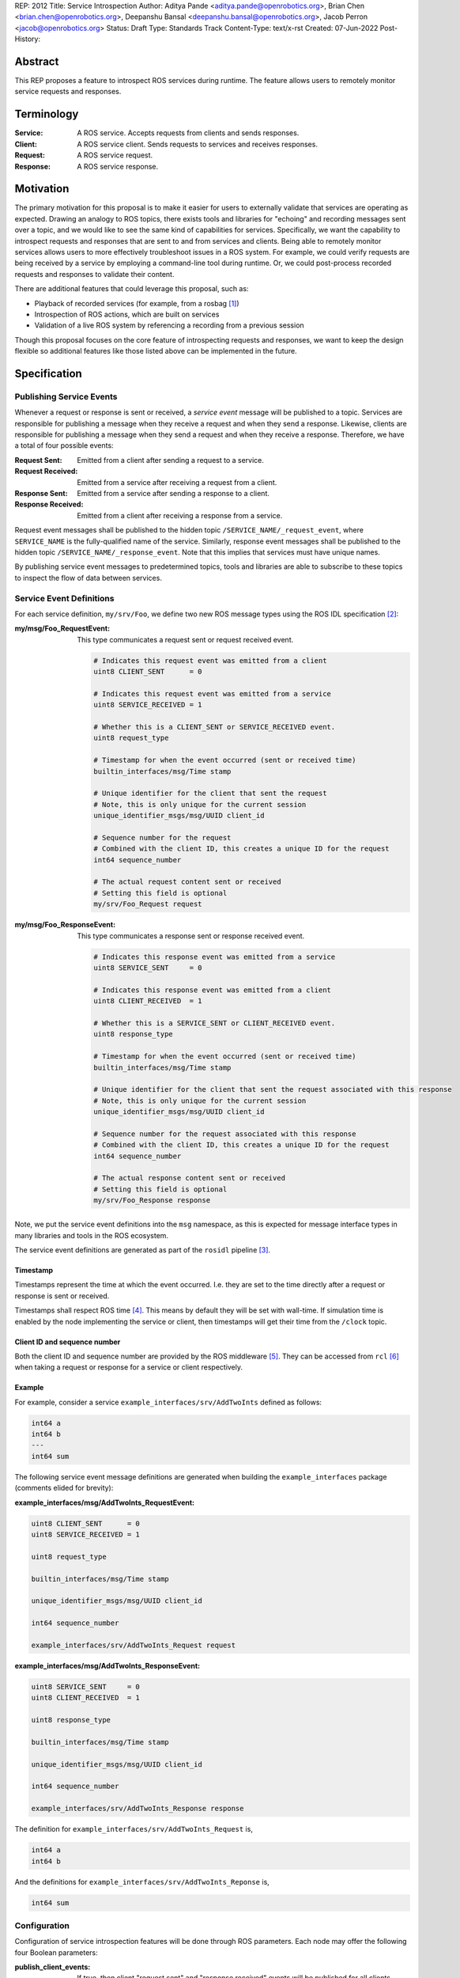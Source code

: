REP: 2012
Title: Service Introspection
Author: Aditya Pande <aditya.pande@openrobotics.org>, Brian Chen <brian.chen@openrobotics.org>, Deepanshu Bansal <deepanshu.bansal@openrobotics.org>, Jacob Perron <jacob@openrobotics.org>
Status: Draft
Type: Standards Track
Content-Type: text/x-rst
Created: 07-Jun-2022
Post-History:

Abstract
========

This REP proposes a feature to introspect ROS services during runtime.
The feature allows users to remotely monitor service requests and responses.


Terminology
===========

:Service:
  A ROS service.
  Accepts requests from clients and sends responses.
:Client:
  A ROS service client.
  Sends requests to services and receives responses.
:Request:
  A ROS service request.
:Response:
  A ROS service response.


Motivation
==========

The primary motivation for this proposal is to make it easier for users to externally validate that services are operating as expected.
Drawing an analogy to ROS topics, there exists tools and libraries for "echoing" and recording messages sent over a topic, and we would like to see the same kind of capabilities for services.
Specifically, we want the capability to introspect requests and responses that are sent to and from services and clients.
Being able to remotely monitor services allows users to more effectively troubleshoot issues in a ROS system.
For example, we could verify requests are being received by a service by employing a command-line tool during runtime.
Or, we could post-process recorded requests and responses to validate their content.

There are additional features that could leverage this proposal, such as:

- Playback of recorded services (for example, from a rosbag [1]_)
- Introspection of ROS actions, which are built on services
- Validation of a live ROS system by referencing a recording from a previous session

Though this proposal focuses on the core feature of introspecting requests and responses, we want to keep the design flexible so additional features like those listed above can be implemented in the future.


Specification
=============

Publishing Service Events
-------------------------

Whenever a request or response is sent or received, a *service event* message will be published to a topic.
Services are responsible for publishing a message when they receive a request and when they send a response.
Likewise, clients are responsible for publishing a message when they send a request and when they receive a response.
Therefore, we have a total of four possible events:

:Request Sent:
  Emitted from a client after sending a request to a service.
:Request Received:
  Emitted from a service after receiving a request from a client.
:Response Sent:
  Emitted from a service after sending a response to a client.
:Response Received:
  Emitted from a client after receiving a response from a service.

Request event messages shall be published to the hidden topic ``/SERVICE_NAME/_request_event``, where ``SERVICE_NAME`` is the fully-qualified name of the service.
Similarly, response event messages shall be published to the hidden topic ``/SERVICE_NAME/_response_event``.
Note that this implies that services must have unique names.

By publishing service event messages to predetermined topics, tools and libraries are able to subscribe to these topics to inspect the flow of data between services.

Service Event Definitions
-------------------------

For each service definition, ``my/srv/Foo``, we define two new ROS message types using the ROS IDL specification [2]_:

:my/msg/Foo_RequestEvent:
  This type communicates a request sent or request received event.

  .. code-block::

     # Indicates this request event was emitted from a client
     uint8 CLIENT_SENT      = 0

     # Indicates this request event was emitted from a service
     uint8 SERVICE_RECEIVED = 1

     # Whether this is a CLIENT_SENT or SERVICE_RECEIVED event.
     uint8 request_type

     # Timestamp for when the event occurred (sent or received time)
     builtin_interfaces/msg/Time stamp

     # Unique identifier for the client that sent the request
     # Note, this is only unique for the current session
     unique_identifier_msgs/msg/UUID client_id

     # Sequence number for the request
     # Combined with the client ID, this creates a unique ID for the request
     int64 sequence_number

     # The actual request content sent or received
     # Setting this field is optional
     my/srv/Foo_Request request

:my/msg/Foo_ResponseEvent:
  This type communicates a response sent or response received event.

  .. code-block::

     # Indicates this response event was emitted from a service
     uint8 SERVICE_SENT     = 0

     # Indicates this response event was emitted from a client
     uint8 CLIENT_RECEIVED  = 1

     # Whether this is a SERVICE_SENT or CLIENT_RECEIVED event.
     uint8 response_type

     # Timestamp for when the event occurred (sent or received time)
     builtin_interfaces/msg/Time stamp

     # Unique identifier for the client that sent the request associated with this response
     # Note, this is only unique for the current session
     unique_identifier_msgs/msg/UUID client_id

     # Sequence number for the request associated with this response
     # Combined with the client ID, this creates a unique ID for the request
     int64 sequence_number

     # The actual response content sent or received
     # Setting this field is optional
     my/srv/Foo_Response response

Note, we put the service event definitions into the ``msg`` namespace, as this is expected for message interface types in many libraries and tools in the ROS ecosystem.

The service event definitions are generated as part of the ``rosidl`` pipeline [3]_.

Timestamp
^^^^^^^^^
Timestamps represent the time at which the event occurred.
I.e. they are set to the time directly after a request or response is sent or received.

Timestamps shall respect ROS time [4]_.
This means by default they will be set with wall-time.
If simulation time is enabled by the node implementing the service or client, then timestamps will get their time from the ``/clock`` topic.

Client ID and sequence number
^^^^^^^^^^^^^^^^^^^^^^^^^^^^^
Both the client ID and sequence number are provided by the ROS middleware [5]_.
They can be accessed from ``rcl`` [6]_ when taking a request or response for a service or client respectively.

Example
^^^^^^^

For example, consider a service ``example_interfaces/srv/AddTwoInts`` defined as follows:

.. code-block::

   int64 a
   int64 b
   ---
   int64 sum

The following service event message definitions are generated when building the ``example_interfaces`` package (comments elided for brevity):

:example_interfaces/msg/AddTwoInts_RequestEvent:

.. code-block::

   uint8 CLIENT_SENT      = 0
   uint8 SERVICE_RECEIVED = 1

   uint8 request_type

   builtin_interfaces/msg/Time stamp

   unique_identifier_msgs/msg/UUID client_id

   int64 sequence_number

   example_interfaces/srv/AddTwoInts_Request request

:example_interfaces/msg/AddTwoInts_ResponseEvent:

.. code-block::

   uint8 SERVICE_SENT     = 0
   uint8 CLIENT_RECEIVED  = 1

   uint8 response_type

   builtin_interfaces/msg/Time stamp

   unique_identifier_msgs/msg/UUID client_id

   int64 sequence_number

   example_interfaces/srv/AddTwoInts_Response response

The definition for ``example_interfaces/srv/AddTwoInts_Request`` is,

.. code-block::

   int64 a
   int64 b

And the definitions for ``example_interfaces/srv/AddTwoInts_Reponse`` is,

.. code-block::

   int64 sum

Configuration
-------------

Configuration of service introspection features will be done through ROS parameters.
Each node may offer the following four Boolean parameters:

:publish_client_events:
  If true, then client "request sent" and "response received" events will be published for all clients created by this node.
:publish_service_events:
  If true, then service "request received" and "response sent" events will be published for all services created by this node.
:client_event_content:
  If true, then client event messages will include the request and response content.
  Only applies if ``publish_client_events`` is ``true``.
:service_event_content:
  If true, then service event messages will include the request and response content.
  Only applies if ``publish_service_events`` is ``true``.

By default, all parameters shall be ``false`` so users do not pay for a feature they do not plan to use.
Furthermore, node authors may opt-in by default or disable the service introspection feature altogether as they see fit.

As an example, users can enable service introspection for all services by providing the following parameters YAML file to nodes [7]_:

.. code-block:: yaml

   /**:
      ros__parameters:
         publish_service_events: true
         # Also include request and response content in event messages
         service_event_content: true


Since it is possible to set parameters with a parameter service [8]_, one or more service events *may* be published when setting a service introspection parameter.
The behavior depends on the order of operations and is defined by the implementation.
For example, if ``publish_service_events`` was previously set to ``true``, then any service call to change one of the parameters defined above may cause a service request event and/or a response event to be published for the parameter service.

Quality of Service
------------------

The service event topics proposed in this REP shall use the default quality of service settings [9]_.

Security
--------

Enabling service introspection creates more attack surface for an existing ROS system by adding 2*N more topics (where N is the number of services with the feature enabled).
These topics are vulnerable to undesired actors listening in on service communication or even interfering with parts of the system that may be relying on service events.

Luckily, we can leverage the existing security feature for topics in ROS 2 (see SROS 2 [10]_).
Any existing tooling for aiding users in setting up ROS security should consider the new service event topics introduced by this REP (e.g. NoDL [11]_).


Rationale
=========


Using ROS Parameters for configuration
--------------------------------------

ROS parameters are the canonical way to configure a node at runtime, and so it seems to be a natural choice for configuring the service introspection feature.
We can benefit from existing tools for interacting with parameters such as the parameter services API in ``rclcpp`` or ``rclpy`` and ROS launch files [12]_.
Parameters also offer the convenience of being reconfigurable during runtime, so by extension service introspection may be toggled on and off while the node is running.

Environment variables were considered as an alternative method for configuring service introspection, however they are not reconfigurable during runtime and do not naturally map to nodes the same way parameters do.

Configuration options
---------------------

It would be nice to define a single enumeration type to reduce the number of configuration points, however since ROS parameters do not support enumeration types multiple Boolean parameters are defined instead.

The number of parameters was chosen as a compromise between flexibility and complexity.
At one extreme, service introspection could be configured per-service with nodes offering S * 4 parameters, where S is the number of services and each has 4 parameters as described in `Configuration <Configuration_>`_.
This runs the risk of overwhelming users with the sheer number of parameters offered by a node.
At the other extreme, there could be a single option to enable service introspection for all services in a ROS system, which is not very flexible.

It seems likely that there will by a large number of users that will want to introspect (or record) all services in system,
therefore it should be easy to turn on the feature for all services.
However, since it is difficult to predict how the feature will ultimately be used, we want to provide some flexibility.

Boolean parameters are chosen as an easy way to toggle the feature on and off per node (because ROS parameters are stored per node).
Recognizing that both client events and service events contain redundant information (besides timestamps), we provide a separate parameter to toggle the feature for clients.
Similarly, extra overhead may arise in cases where service requests or responses are *very* large.
So, additional parameters are offered to avoid sending content for client or service events.
This way users who are concerned with extra overhead incurred by enabling service introspection have mitigation options.


Parameter Services
------------------

There already exists a set of default services for interacting with ROS parameters [8]_.
There is also the ``/parameter_events`` topic where changes to ROS parameters for all nodes are published.
We considered leveraging this REP to implement (or replace) the existing ``/parameter_events`` topic, however parameter events may be triggered by local changes in a node (and not necessarily through a parameter service), so we cannot capture all possible parameter events from service events.


Only supporting one service per name
------------------------------------

It is technically possible to create more than one service with the same name (though not recommended).
However, this is generally not recommended and may be forbidden in the future.
Therefore, as far as this REP is concerned, creating multiple services with the same name is undefined behavior.


Separate request and response events instead of single service event
--------------------------------------------------------------------

This REP defines two event types for requests and responses.
Publishing separate events from client and services makes it possible to detect the situations such as:

* a request was sent by a client, but not received by a service
* a request was received by a service, but a response was not sent

Alternatively, a single event type could have been defined containing both the request and response.
While this would be convenient for tools to match requests and responses, it would result in duplicate or unused message content.

A second alternative is to define unique request and response event types for clients and services (for a total of four event types and four topics per service).
However, it's not clear that there is much benefit in the additional types considering the definition of a client request type and service request type would be identical (the same applying to response types).


Backwards Compatibility
=======================

The addition of service introspection should not impact existing logic.
As an opt-in feature, users should not incur additional overhead by default.

Feature Progress
================

TODO: development of a prototype is underway.


Other
=====


Tooling
-------

``ros2 service``
^^^^^^^^^^^^^^^^
The existing ``ros2 service`` tool can be extended using an ``echo`` keyword to monitor service events.
Internally, it would subscribe to the `hidden topics <Publishing Service Events_>`_ and echo them.
The existing command line parameters for topics can be extended to be used with this ``echo`` verb, along with new
arguments on to filter message content and analyze delays.

Building off the example with AddTwoInts discussed earlier, an example ``ros2 service echo`` call may look like the following:

.. code-block::

   $ ros2 service echo /add_two_ints
   -----------------------
   request_type: REQUEST_SENT
   stamp: 1.00
   client_id: 1234
   sequence_number: 1
   request:
      a: 1
      b: 2
   -----------------------
   request_type: REQUEST_RECEIVED
   stamp: 1.10
   client_id: 1235
   sequence_number: 1
   request:
      a: 1
      b: 2
   -----------------------
   request_type: RESPONSE_SENT
   stamp: 1.20
   client_id: 1235
   sequence_number: 2
   request:
      sum: 3
   -----------------------
   request_type: RESPONSE_RECEIVED
   stamp: 1.30
   client_id: 1234
   sequence_number: 2
   request:
      sum: 3
   -----------------------


``ros2 bag``
^^^^^^^^^^^^

``rosbag2`` integration for service introspection will come more or less for free since the request/response events are simply being echoed through ROS 2 publishers.
Syntactic sugar may be included to enable service introspection and record, e.g. ``ros2 bag record --enable-services``.

Replaying service and client events
-----------------------------------

The design should support implementation of a tool for "replaying" service and client events.
For example, tooling may be developed to take the recorded event stream and replay requests and responses back into the ROS network.


References
==========

.. [1] rosbag2
   (https://github.com/ros2/rosbag2)

.. [2] ROS 2 interfaces
   (https://docs.ros.org/en/rolling/Concepts/About-ROS-Interfaces.html)

.. [3] ROS IDL pipeline
   (https://github.com/ros2/rosidl)

.. [4] ROS Time
   (https://design.ros2.org/articles/clock_and_time.html)

.. [5] RMW
   (https://github.com/ros2/rmw)

.. [6] rcl
   (https://github.com/ros2/rcl)

.. [7] YAML parameter file wildcard
   (https://docs.ros.org/en/rolling/Tutorials/Launch/Using-ROS2-Launch-For-Large-Projects.html#using-wildcards-in-yaml-files)

.. [8] ROS Parameters
   (https://docs.ros.org/en/foxy/Concepts/About-ROS-2-Parameters.html)

.. [9] Quality of Service Settings
   (https://docs.ros.org/en/rolling/Concepts/About-Quality-of-Service-Settings.html)

.. [10] SROS 2
   (https://github.com/ros2/sros2)

.. [11] NoDL
   (https://github.com/ubuntu-robotics/nodl)

.. [12] Launch ROS
   (https://github.com/ros2/launch_ros)



Copyright
=========

This document has been placed in the public domain.


..
   Local Variables:
   mode: indented-text
   indent-tabs-mode: nil
   sentence-end-double-space: t
   fill-column: 70
   coding: utf-8
   End:
